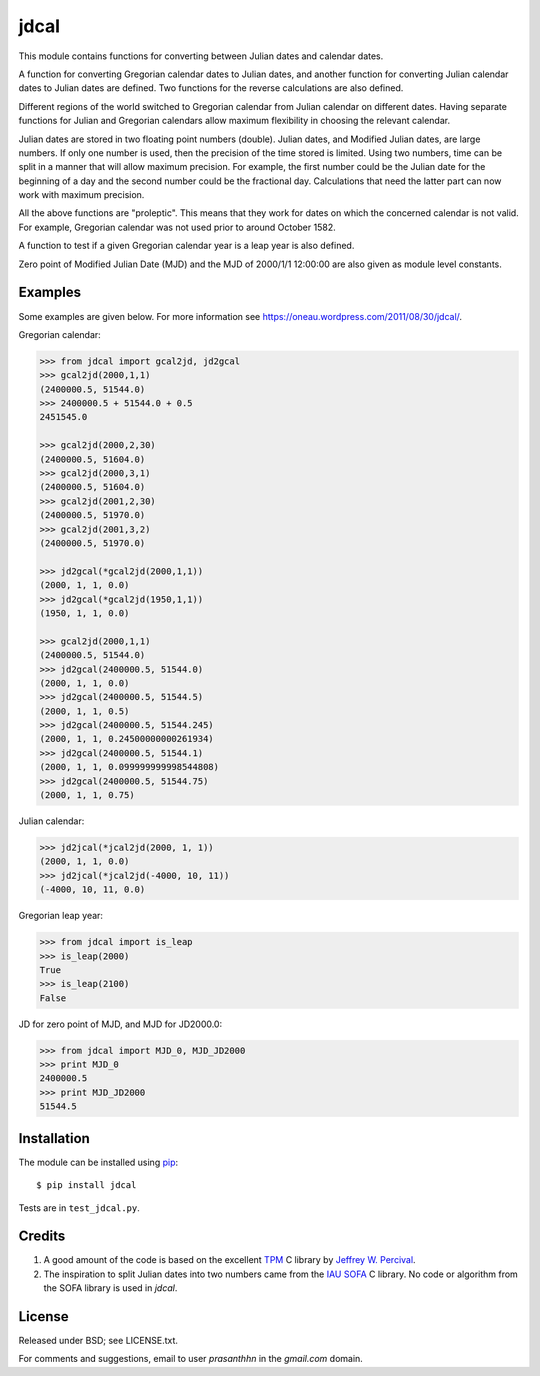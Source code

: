 jdcal
=====

.. _TPM: http://www.sal.wisc.edu/~jwp/astro/tpm/tpm.html
.. _Jeffrey W. Percival: http://www.sal.wisc.edu/~jwp/
.. _IAU SOFA: http://www.iausofa.org/
.. _pip: https://pypi.org/project/pip/

.. image:: https://github.com/phn/jdcal/workflows/CI/badge.svg
   :target: https://github.com/phn/jdcal/actions?query=workflow%3ACI

This module contains functions for converting between Julian dates and
calendar dates.

A function for converting Gregorian calendar dates to Julian dates, and
another function for converting Julian calendar dates to Julian dates
are defined. Two functions for the reverse calculations are also
defined.

Different regions of the world switched to Gregorian calendar from
Julian calendar on different dates. Having separate functions for Julian
and Gregorian calendars allow maximum flexibility in choosing the
relevant calendar.

Julian dates are stored in two floating point numbers (double).  Julian
dates, and Modified Julian dates, are large numbers. If only one number
is used, then the precision of the time stored is limited. Using two
numbers, time can be split in a manner that will allow maximum
precision. For example, the first number could be the Julian date for
the beginning of a day and the second number could be the fractional
day. Calculations that need the latter part can now work with maximum
precision.

All the above functions are "proleptic". This means that they work for
dates on which the concerned calendar is not valid. For example,
Gregorian calendar was not used prior to around October 1582.

A function to test if a given Gregorian calendar year is a leap year is
also defined.

Zero point of Modified Julian Date (MJD) and the MJD of 2000/1/1
12:00:00 are also given as module level constants.

Examples
--------

Some examples are given below. For more information see
https://oneau.wordpress.com/2011/08/30/jdcal/.

Gregorian calendar:

.. code-block:: python

    >>> from jdcal import gcal2jd, jd2gcal
    >>> gcal2jd(2000,1,1)
    (2400000.5, 51544.0)
    >>> 2400000.5 + 51544.0 + 0.5
    2451545.0

    >>> gcal2jd(2000,2,30)
    (2400000.5, 51604.0)
    >>> gcal2jd(2000,3,1)
    (2400000.5, 51604.0)
    >>> gcal2jd(2001,2,30)
    (2400000.5, 51970.0)
    >>> gcal2jd(2001,3,2)
    (2400000.5, 51970.0)

    >>> jd2gcal(*gcal2jd(2000,1,1))
    (2000, 1, 1, 0.0)
    >>> jd2gcal(*gcal2jd(1950,1,1))
    (1950, 1, 1, 0.0)

    >>> gcal2jd(2000,1,1)
    (2400000.5, 51544.0)
    >>> jd2gcal(2400000.5, 51544.0)
    (2000, 1, 1, 0.0)
    >>> jd2gcal(2400000.5, 51544.5)
    (2000, 1, 1, 0.5)
    >>> jd2gcal(2400000.5, 51544.245)
    (2000, 1, 1, 0.24500000000261934)
    >>> jd2gcal(2400000.5, 51544.1)
    (2000, 1, 1, 0.099999999998544808)
    >>> jd2gcal(2400000.5, 51544.75)
    (2000, 1, 1, 0.75)

Julian calendar:

.. code-block:: python

    >>> jd2jcal(*jcal2jd(2000, 1, 1))
    (2000, 1, 1, 0.0)
    >>> jd2jcal(*jcal2jd(-4000, 10, 11))
    (-4000, 10, 11, 0.0)

Gregorian leap year:

.. code-block:: python

    >>> from jdcal import is_leap
    >>> is_leap(2000)
    True
    >>> is_leap(2100)
    False

JD for zero point of MJD, and MJD for JD2000.0:

.. code-block:: python

    >>> from jdcal import MJD_0, MJD_JD2000
    >>> print MJD_0
    2400000.5
    >>> print MJD_JD2000
    51544.5


Installation
------------

The module can be installed using `pip`_::

  $ pip install jdcal

Tests are in ``test_jdcal.py``.

Credits
--------

1. A good amount of the code is based on the excellent `TPM`_ C library
   by `Jeffrey W. Percival`_.
2. The inspiration to split Julian dates into two numbers came from the
   `IAU SOFA`_ C library. No code or algorithm from the SOFA library is
   used in `jdcal`.

License
-------

Released under BSD; see LICENSE.txt.

For comments and suggestions, email to user `prasanthhn` in the `gmail.com`
domain.
